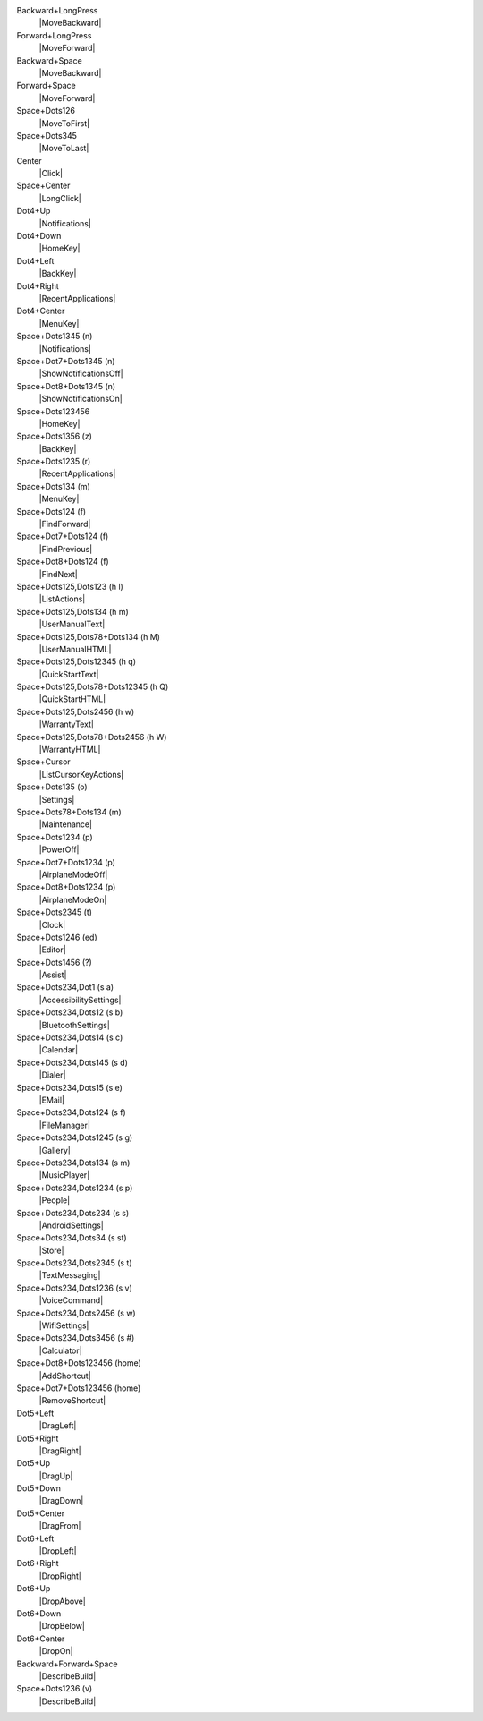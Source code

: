 Backward+LongPress
  |MoveBackward|

Forward+LongPress
  |MoveForward|

Backward+Space
  |MoveBackward|

Forward+Space
  |MoveForward|

Space+Dots126
  |MoveToFirst|

Space+Dots345
  |MoveToLast|

Center
  |Click|

Space+Center
  |LongClick|

Dot4+Up
  |Notifications|

Dot4+Down
  |HomeKey|

Dot4+Left
  |BackKey|

Dot4+Right
  |RecentApplications|

Dot4+Center
  |MenuKey|

Space+Dots1345 (n)
  |Notifications|

Space+Dot7+Dots1345 (n)
  |ShowNotificationsOff|

Space+Dot8+Dots1345 (n)
  |ShowNotificationsOn|

Space+Dots123456
  |HomeKey|

Space+Dots1356 (z)
  |BackKey|

Space+Dots1235 (r)
  |RecentApplications|

Space+Dots134 (m)
  |MenuKey|

Space+Dots124 (f)
  |FindForward|

Space+Dot7+Dots124 (f)
  |FindPrevious|

Space+Dot8+Dots124 (f)
  |FindNext|

Space+Dots125,Dots123 (h l)
  |ListActions|

Space+Dots125,Dots134 (h m)
  |UserManualText|

Space+Dots125,Dots78+Dots134 (h M)
  |UserManualHTML|

Space+Dots125,Dots12345 (h q)
  |QuickStartText|

Space+Dots125,Dots78+Dots12345 (h Q)
  |QuickStartHTML|

Space+Dots125,Dots2456 (h w)
  |WarrantyText|

Space+Dots125,Dots78+Dots2456 (h W)
  |WarrantyHTML|

Space+Cursor
  |ListCursorKeyActions|

Space+Dots135 (o)
  |Settings|

Space+Dots78+Dots134 (m)
  |Maintenance|

Space+Dots1234 (p)
  |PowerOff|

Space+Dot7+Dots1234 (p)
  |AirplaneModeOff|

Space+Dot8+Dots1234 (p)
  |AirplaneModeOn|

Space+Dots2345 (t)
  |Clock|

Space+Dots1246 (ed)
  |Editor|

Space+Dots1456 (?)
  |Assist|

Space+Dots234,Dot1 (s a)
  |AccessibilitySettings|

Space+Dots234,Dots12 (s b)
  |BluetoothSettings|

Space+Dots234,Dots14 (s c)
  |Calendar|

Space+Dots234,Dots145 (s d)
  |Dialer|

Space+Dots234,Dots15 (s e)
  |EMail|

Space+Dots234,Dots124 (s f)
  |FileManager|

Space+Dots234,Dots1245 (s g)
  |Gallery|

Space+Dots234,Dots134 (s m)
  |MusicPlayer|

Space+Dots234,Dots1234 (s p)
  |People|

Space+Dots234,Dots234 (s s)
  |AndroidSettings|

Space+Dots234,Dots34 (s st)
  |Store|

Space+Dots234,Dots2345 (s t)
  |TextMessaging|

Space+Dots234,Dots1236 (s v)
  |VoiceCommand|

Space+Dots234,Dots2456 (s w)
  |WifiSettings|

Space+Dots234,Dots3456 (s #)
  |Calculator|

Space+Dot8+Dots123456 (home)
  |AddShortcut|

Space+Dot7+Dots123456 (home)
  |RemoveShortcut|

Dot5+Left
  |DragLeft|

Dot5+Right
  |DragRight|

Dot5+Up
  |DragUp|

Dot5+Down
  |DragDown|

Dot5+Center
  |DragFrom|

Dot6+Left
  |DropLeft|

Dot6+Right
  |DropRight|

Dot6+Up
  |DropAbove|

Dot6+Down
  |DropBelow|

Dot6+Center
  |DropOn|

Backward+Forward+Space
  |DescribeBuild|

Space+Dots1236 (v)
  |DescribeBuild|

